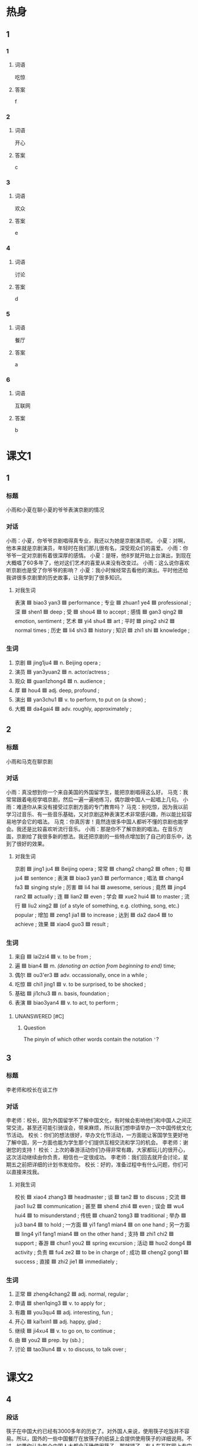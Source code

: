 * 热身

** 1
:PROPERTIES:
:ID: d6877f09-7a4e-4a62-b11e-af6974077522
:END:

*** 1

**** 词语

吃惊

**** 答案

f

*** 2

**** 词语

开心

**** 答案

c

*** 3

**** 词语

欢众

**** 答案

e

*** 4

**** 词语

讨论

**** 答案

d

*** 5

**** 词语

餐厅

**** 答案

a

*** 6

**** 词语

互联网

**** 答案

b

* 课文1
:PROPERTIES:
:CREATED: [2022-07-07 15:10:27 -05]
:END:

** 1

*** 标题

小雨和小夏在聊小夏的爷爷表演京剧的情况

*** 对话

小雨：小夏，你爷爷京剧唱得真专业，我还以为她是京剧演员呢。
小夏：对啊，他本来就是京剧演员，年轻时在我们那儿很有名，深受观众们的喜爱。
小雨：你爷爷一定对京剧有着很深厚的感情。
小夏：是呀，他8岁就开始上台演出，到现在大概唱了60多年了，他对这们艺术的喜爱从来没有改变过。
小雨：这么说你喜欢听京剧也是受了你爷爷的影响？
小夏：我小时候经常去看他的演出。平时他还给我讲很多京剧里的历史故事，让我学到了很多知识。

**** 对我生词

表演 🟦 biao3 yan3 🟦 performance ;
专业 🟦 zhuan1 ye4 🟦 professional ;
深 🟦 shen1 🟦 deep ;
受 🟦 shou4 🟦 to accept ;
感情 🟦 gan3 qing2 🟦 emotion, sentiment ;
艺术 🟦 yi4 shu4 🟦 art ;
平时 🟦 ping2 shi2 🟦 normal times ;
历史 🟦 li4 shi3 🟦 history ;
知识 🟦 zhi1 shi 🟦 knowledge ;

*** 生词

1. 京剧 🟦 jing1ju4 🟦 n. Beijing opera ;
2. 演员 🟦 yan3yuan2 🟦 n. actor/actress ;
3. 观众 🟦 guan1zhong4 🟦 n. audience ;
4. 厚 🟦 hou4 🟦 adj. deep, profound ;
5. 演出 🟦 yan3chu1 🟦 v. to perform, to put on (a show) ;
6. 大概 🟦 da4gai4 🟦 adv. roughly, approximately ;
** 2

*** 标题

小雨和马克在聊京剧

*** 对话

小雨：真没想到你一个来自美国的外国留学生，能把京剧唱得这么好。
马克：我常常跟着电视学唱京剧，然后一遍一遍地练习，偶尔跟中国人一起唱上几句。
小雨：难道你从来没有接受过京剧方面的专门教育吗？
马克：别吃惊，因为我以前学习过音乐、有一些音乐基础，又对京剧这种表演艺术非常感兴趣，所以能比较容易地学会它的唱法。
马克：你真厉害！竟然连很多中国人都听不懂的京剧也能学会。我还是比较喜欢听流行音乐。
小雨：那是你不了解京剧的唱法。在音乐方面，京剧给了我很多新的想法。我还把京剧的一些特点增加到了自己的音乐中，达到了很好的效果。

**** 对我生词

京剧 🟦 jing1 ju4 🟦 Beijing opera ;
常常 🟦 chang2 chang2 🟦 often ;
句 🟦 ju4 🟦 sentence ;
表演 🟦 biao3 yan3 🟦 performance ;
唱法 🟦 chang4 fa3 🟦 singing style ;
厉害 🟦 li4 hai 🟦 awesome, serious ;
竟然 🟦 jing4 ran2 🟦 actually ;
连 🟦 lian2 🟦 even ;
学会 🟦 xue2 hui4 🟦 to master ;
流行 🟦 liu2 xing2 🟦 (of a style of something, e.g. clothing, song, etc.) popular ;
增加 🟦 zeng1 jia1 🟦 to increase ;
达到 🟦 da2 dao4 🟦 to achieve ;
效果 🟦 xiao4 guo3 🟦 result ;

*** 生词

7. 来自 🟦 lai2zi4 🟦 v. to be from ;
8. 遍 🟦 bian4 🟦 m. /(denoting an action from beginning to end)/ time;
9. 偶尔 🟦 ou3'er3 🟦 adv. occassionally, once in a while ;
10. 吃惊 🟦 chi1 jing1 🟦 v. to be surprised, to be shocked ;
11. 基础 🟦 ji1chu3 🟦 n. basis, foundation ;
12. 表演 🟦 biao3yan4 🟦 v. to act, to perform ;

**** UNANSWERED [#C]
:PROPERTIES:
:CREATED: [2022-12-19 19:29:39 -05]
:END:

***** Question
:PROPERTIES:
:CREATED: [2022-12-19 19:29:47 -05]
:END:

The pinyin of which other words contain the notation ='=?
:LOGBOOK:
- State "UNANSWERED" from              [2022-12-19 Mon 19:29]
:END:
** 3

*** 标题

李老师和校长在谈工作

*** 对话

李老师：校长，因为外国留学不了解中国文化，有时候会影响他们和中国人之间正常交流，甚至还可能引骑误会，带来麻烦，所以我们想申请举办一次中国传统文化节活动。
校长：你们的想法很好，举办文化节活动，一方面能让客国学生更好地了解中国，另一方面也能为学生那个们提供互相交流和学习的机会。
李老师：谢谢您的支持！
校长：上次的春游活动你们办得非常有趣，大家都玩儿的很开心，这次活动继续由你负责，相信也一定很成功。
李老师：我们回去就开会讨论，星期五之前把详细的计划书发给你。
校长：好的，准备过程中有什么问题，你们可以直接来找我。

**** 对我生词

校长 🟦 xiao4 zhang3 🟦 headmaster ;
谈 🟦 tan2 🟦 to discuss ;
交流 🟦 jiao1 liu2 🟦 communication ;
甚至 🟦 shen4 zhi4 🟦 even ;
误会 🟦 wu4 hui4 🟦 to misunderstand ;
传统 🟦 chuan2 tong3 🟦 traditional ;
举办 🟦 ju3 ban4 🟦 to hold ;
一方面 🟦 yi1 fang1 mian4 🟦 on one hand ;
另一方面  🟦 ling4 yi1 fang1 mian4 🟦 on the other hand ;
支持 🟦 zhi1 chi2 🟦 support ;
春游 🟦 chun1 you2 🟦 spring excursion ;
活动 🟦 huo2 dong4 🟦 activity ;
负责 🟦 fu4 ze2 🟦 to be in charge of ;
成功 🟦 cheng2 gong1 🟦 success ;
直接 🟦 zhi2 jie1 🟦 immediately ;

*** 生词

13. 正常 🟦 zheng4chang2 🟦 adj. normal, regular ;
14. 申请 🟦 shen1qing3 🟦 v. to apply for ;
15. 有趣 🟦 you3qu4 🟦 adj. interesting, fun ;
16. 开心 🟦 kai1xin1 🟦 adj. happy, glad ;
17. 继续 🟦 ji4xu4 🟦 v. to go on, to continue ;
18. 由 🟦 you2 🟦 prep. by (sb.) ;
19. 讨论 🟦 tao3lun4 🟦 v. to discuss, to talk over ;

* 课文2

** 4

*** 段话


筷子在中国大约已经有3000多年的历史了。对外国人来说，使用筷子吃饭并不容易。所以，国外的一些中国餐厅在放筷子的纸袋上会提供使用筷子的详细说用。不过，如果你认为每个中国人大都会正确使用筷子，那就错了。有人在互联网上专门进行过调查，结果发现没六个中国人中就有一个使用筷子的方法是错误的。如果你想正确使用筷子，那就好好练习吧。

**** 对我生词

提供 🟦 ti2 gong1 🟦 to supply ;
详细 🟦 xiang2 xi4 🟦 in detail ;
正确 🟦 zheng4 que4 🟦 correct ;
进行 🟦 jin4 xing2 🟦 to carry out ;
调查 🟦 diao4 cha2 🟦 survey ;
结果 🟦 jie guo 🟦 as a result ;
错误 🟦 cuo4 wu4 🟦 mistake ;

*** 生词

20. 大约 🟦 da4yue1 🟦 approximately, about ;
21. 餐厅 🟦 can1ting1 🟦 restaurant ;
22. 纸袋 🟦 zhi3dai4 🟦 paper bag ;
    + 袋（子） 🟦 dai4 (zi) 🟦 bag, sack ;
23. 互联网 🟦 hu4lian2wang3 🟦 Internet ;
24. 进行 🟦 jin4xing2 🟦 to conduct, to carry out ;
25. 错误 🟦 cuo4wu4 🟦 wrong ;
** 5

*** 段话

茶在中国有千年历史，是中国最常见的饮料。最早的时候，茶只是被当作一种药，而不是饮料。后来，随着人们对茶的认识的加深，慢慢开始把它当作解渴的饮料，这才慢慢有了中国的茶文化。在中国，喝茶是一种十分普遍的生活习惯。很多中国人来说，喝茶已成为他们生活中不可缺少的一部分。但是有的饮料虽然名字叫“茶”，却并不是真正的茶，比如广东省的人爱喝的“凉茶“，它的味道稍微有点儿苦，其实是一种用中药做成的饮料。

**** 对我生词

微常见 🟦 chang2 jian4 🟦 commonly seen ;
加深 🟦 jia1 shen1 🟦 to deepen ;
成为 🟦 cheng2 wei2 🟦 to become ;
缺少 🟦 que1 shao3 🟦 to lack ;
却 🟦 que4 🟦 but ;
并 🟦 bing4 🟦 (not) at all ;
真正 🟦 zhen1 zheng4 🟦 true ;
苦 🟦 bitter 🟦 amargo ;


*** 生词

26. 随着 🟦 sui2 zhe 🟦 prep. along with, as ;
27. 十分 🟦 shi2 fen1 🟦 shi2 fen1 🟦 adv. very, extremely ;
28. 普遍 🟦 pu3 bian4 🟦 adj. universal, common ;
29. 部分 🟦 bu4 fen 🟦 n. part ;
30. 稍微 🟦 shao1 wei1 🟦 adv. a little, slightly ;
31. 苦 🟦 ku3 🟦 adj. bitter ;
32. 省 🟦 sheng3 🟦 n. province ;

*** 专有名词
:PROPERTIES:
:CREATED: [2022-12-19 19:32:30 -05]
:END:

广东省 / Guang3dong1 Sheng3 / Guangdong, a province of China ;

* 练习

** 2

*** 1-5
:PROPERTIES:
:ID: f643ab60-1c80-42a3-a528-47c62838e508
:END:

**** 选择

***** 1

演出

***** 2

演员

***** 3

表演

***** 4

普遍

***** 5

苦

**** 题

***** 1

****** 段话填空

今天的晚会太精彩了，特别是那些外国留学生🟦的中国功夫，动作既标准又好看，非常棒。

****** 答案

表演

***** 2

****** 段话填空

这次🟦举办得非常成功，吸引了不少当地的观众。

****** 答案

演出

***** 3

****** 段话填空

凉茶虽然味道🟦，但对身体很有好处。另外凉茶热着喝效果也很不错。

****** 答案

苦

***** 4

****** 段话填空

每天晚上，么园里都有一群老的人唱京剧。他们很喜欢唱京剧，虽然不是专业的🟦，不过，他们唱得不错，听起来很有味道。

****** 答案

演员

***** 5

****** 段话填空

很多大学生毕业后，选择的第一个职业，往往和自己的专业没什么关系，这种情况现在越来越🟦。

****** 答案

普遍

*** 6-10
:PROPERTIES:
:ID: 809e8897-7c2b-4c1f-99cb-2128be627662
:END:

**** 选择

***** 1

稍微

***** 2

基础

***** 3

厚

***** 4

遍

***** 5

继续

**** 题

***** 6

****** 对话填空

Ａ：这本小说这么🟦，什么时候才能看完啊？
Ｂ：每天晚上看十几页，差不多一个月就可以看完。

****** 答案

厚

***** 7

****** 对话填空

Ａ：你学得可真快！
Ｂ：我小时候学过两年的舞，有点儿🟦。

****** 答案

其础

***** 8

****** 对话填空

Ａ：材料整理好了没？
Ｂ：差不多了，我再检查一🟦就给您送过去。

****** 答案

遍

***** 9

****** 对话填空

Ａ：你想好了没？是🟦读书还是参加工作？
Ｂ：我考虑过了，我想先工作两年，然后再考研究生。

****** 答案

继续

***** 10

****** 对话填空

Ａ：孙小姐，我们大概什么时候出发？
Ｂ：大家先回房间🟦休息一下，半个小时后我们楼下集合。

****** 答案

稍微

* 注释

** 1

*** 比一比

**** 做一做

***** 词语

****** 1

大概

****** 2
:PROPERTIES:
:ID: be3732de-31cb-4683-9d5b-900d26c077a2
:END:

也许

***** 题

****** 1
:PROPERTIES:
:ID: b777270a-4795-4ab2-9e76-ee4a2fd4b9da
:END:

******* 课文

这次调查发现，超过70％的儿童愿意让爸爸给自己读书。为什么会出现这种情况？🟦是因为父亲平时陪孩子玩儿的时间太少。

******* 答案

******** 1

1

******** 2

1

****** 2
:PROPERTIES:
:ID: 38426427-0a35-4088-8561-0cb6802420bc
:END:

******* 课文

穷人的孩子早当家，他们🟦没有很多钱，却可能比富人家的孩子经历得更多。

******* 答案

******** 1

0

******** 2

1

****** 3
:PROPERTIES:
:ID: c2df1e0c-1e9d-4acb-8777-09c1a5d3e08c
:END:

******* 课文

师傅，我去机场。🟦要多长时间？半小时能到吗？

******* 答案

******** 1

1

******** 2

0

****** 4
:PROPERTIES:
:ID: cfcb1a89-ee0c-4bed-b24f-efa549ae5ed2
:END:

******* 课文

小孩儿的脾气变化很快。刚才还对你哭个不停，🟦一下子就没事了，好像什么都没发生过。

******* 答案

******** 1

0

******** 2

1

****** 5
:PROPERTIES:
:ID: 65c43ed2-0742-420c-a8c5-9b262c1f96df
:END:

******* 课文

您最近在拍哪部电影？能谈谈电影的🟦内容吗？

******* 答案

******** 1

1

******** 2

0

* 扩展

** 做一做
:PROPERTIES:
:ID: 4b4e4041-58a6-4870-8900-3674fd19d504
:END:

*** 选择

**** 1

商量

**** 2

数量

**** 3

质量

*** 题

**** 1

***** 内容填空

大熊猫样子非常可爱，深爱人们喜爱。但是🟦不多全世界一共才有一千多只。

***** 答案

****** 1

数量

**** 2

***** 内容填空

了解顾客的实际需要十分重要，一样东西，不管它🟦多好、多便宜，如果顾客完全不需要它，我们就很难把它卖出去。

***** 答案

****** 1

质量

**** 3

***** 内容填空

Ａ：你们两个怎么样了？打算什么时候结婚？
Ｂ：我们🟦过了，就明年十月一号。

***** 答案

****** 1

商量


